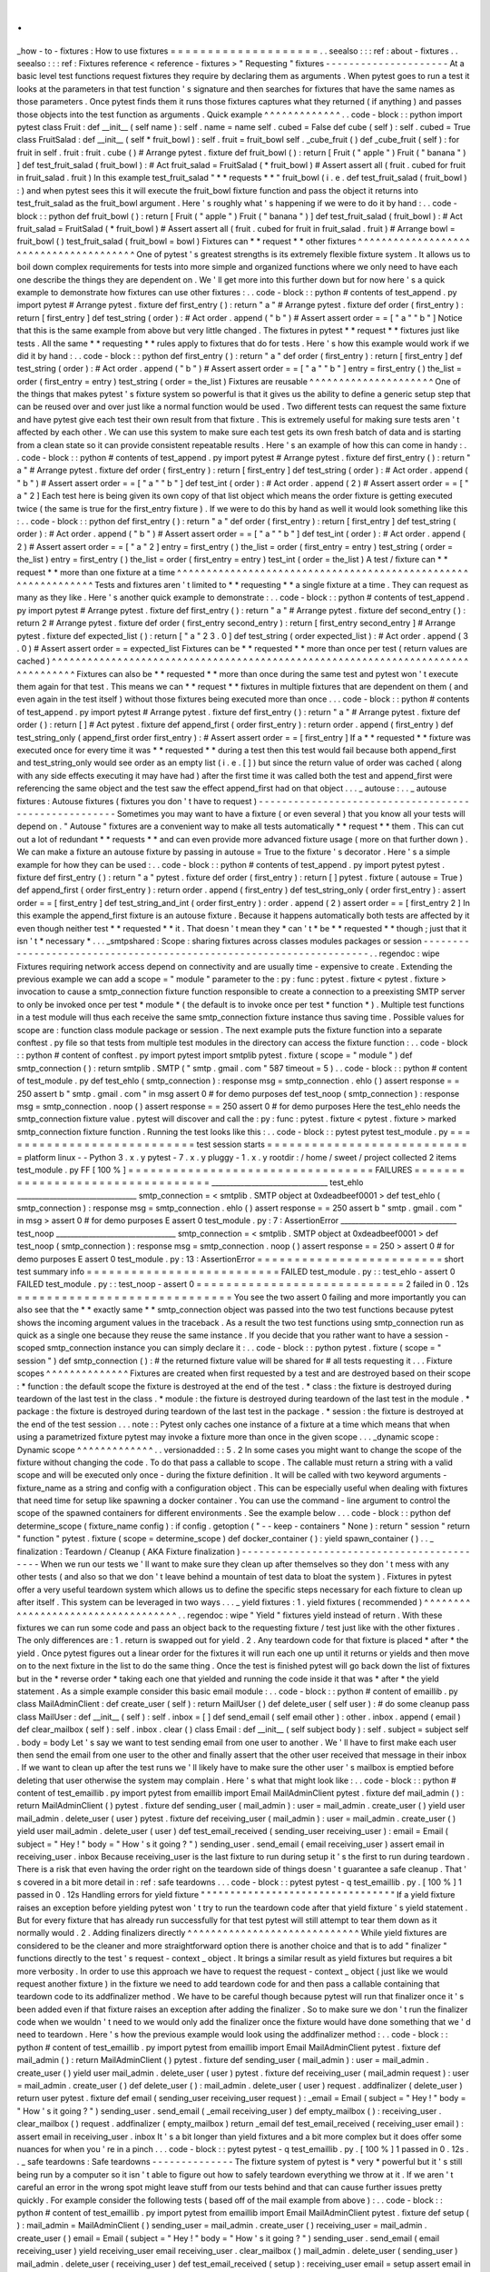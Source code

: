.
.
_how
-
to
-
fixtures
:
How
to
use
fixtures
=
=
=
=
=
=
=
=
=
=
=
=
=
=
=
=
=
=
=
=
.
.
seealso
:
:
:
ref
:
about
-
fixtures
.
.
seealso
:
:
:
ref
:
Fixtures
reference
<
reference
-
fixtures
>
"
Requesting
"
fixtures
-
-
-
-
-
-
-
-
-
-
-
-
-
-
-
-
-
-
-
-
-
At
a
basic
level
test
functions
request
fixtures
they
require
by
declaring
them
as
arguments
.
When
pytest
goes
to
run
a
test
it
looks
at
the
parameters
in
that
test
function
'
s
signature
and
then
searches
for
fixtures
that
have
the
same
names
as
those
parameters
.
Once
pytest
finds
them
it
runs
those
fixtures
captures
what
they
returned
(
if
anything
)
and
passes
those
objects
into
the
test
function
as
arguments
.
Quick
example
^
^
^
^
^
^
^
^
^
^
^
^
^
.
.
code
-
block
:
:
python
import
pytest
class
Fruit
:
def
__init__
(
self
name
)
:
self
.
name
=
name
self
.
cubed
=
False
def
cube
(
self
)
:
self
.
cubed
=
True
class
FruitSalad
:
def
__init__
(
self
*
fruit_bowl
)
:
self
.
fruit
=
fruit_bowl
self
.
_cube_fruit
(
)
def
_cube_fruit
(
self
)
:
for
fruit
in
self
.
fruit
:
fruit
.
cube
(
)
#
Arrange
pytest
.
fixture
def
fruit_bowl
(
)
:
return
[
Fruit
(
"
apple
"
)
Fruit
(
"
banana
"
)
]
def
test_fruit_salad
(
fruit_bowl
)
:
#
Act
fruit_salad
=
FruitSalad
(
*
fruit_bowl
)
#
Assert
assert
all
(
fruit
.
cubed
for
fruit
in
fruit_salad
.
fruit
)
In
this
example
test_fruit_salad
"
*
*
requests
*
*
"
fruit_bowl
(
i
.
e
.
def
test_fruit_salad
(
fruit_bowl
)
:
)
and
when
pytest
sees
this
it
will
execute
the
fruit_bowl
fixture
function
and
pass
the
object
it
returns
into
test_fruit_salad
as
the
fruit_bowl
argument
.
Here
'
s
roughly
what
'
s
happening
if
we
were
to
do
it
by
hand
:
.
.
code
-
block
:
:
python
def
fruit_bowl
(
)
:
return
[
Fruit
(
"
apple
"
)
Fruit
(
"
banana
"
)
]
def
test_fruit_salad
(
fruit_bowl
)
:
#
Act
fruit_salad
=
FruitSalad
(
*
fruit_bowl
)
#
Assert
assert
all
(
fruit
.
cubed
for
fruit
in
fruit_salad
.
fruit
)
#
Arrange
bowl
=
fruit_bowl
(
)
test_fruit_salad
(
fruit_bowl
=
bowl
)
Fixtures
can
*
*
request
*
*
other
fixtures
^
^
^
^
^
^
^
^
^
^
^
^
^
^
^
^
^
^
^
^
^
^
^
^
^
^
^
^
^
^
^
^
^
^
^
^
^
^
^
One
of
pytest
'
s
greatest
strengths
is
its
extremely
flexible
fixture
system
.
It
allows
us
to
boil
down
complex
requirements
for
tests
into
more
simple
and
organized
functions
where
we
only
need
to
have
each
one
describe
the
things
they
are
dependent
on
.
We
'
ll
get
more
into
this
further
down
but
for
now
here
'
s
a
quick
example
to
demonstrate
how
fixtures
can
use
other
fixtures
:
.
.
code
-
block
:
:
python
#
contents
of
test_append
.
py
import
pytest
#
Arrange
pytest
.
fixture
def
first_entry
(
)
:
return
"
a
"
#
Arrange
pytest
.
fixture
def
order
(
first_entry
)
:
return
[
first_entry
]
def
test_string
(
order
)
:
#
Act
order
.
append
(
"
b
"
)
#
Assert
assert
order
=
=
[
"
a
"
"
b
"
]
Notice
that
this
is
the
same
example
from
above
but
very
little
changed
.
The
fixtures
in
pytest
*
*
request
*
*
fixtures
just
like
tests
.
All
the
same
*
*
requesting
*
*
rules
apply
to
fixtures
that
do
for
tests
.
Here
'
s
how
this
example
would
work
if
we
did
it
by
hand
:
.
.
code
-
block
:
:
python
def
first_entry
(
)
:
return
"
a
"
def
order
(
first_entry
)
:
return
[
first_entry
]
def
test_string
(
order
)
:
#
Act
order
.
append
(
"
b
"
)
#
Assert
assert
order
=
=
[
"
a
"
"
b
"
]
entry
=
first_entry
(
)
the_list
=
order
(
first_entry
=
entry
)
test_string
(
order
=
the_list
)
Fixtures
are
reusable
^
^
^
^
^
^
^
^
^
^
^
^
^
^
^
^
^
^
^
^
^
One
of
the
things
that
makes
pytest
'
s
fixture
system
so
powerful
is
that
it
gives
us
the
ability
to
define
a
generic
setup
step
that
can
be
reused
over
and
over
just
like
a
normal
function
would
be
used
.
Two
different
tests
can
request
the
same
fixture
and
have
pytest
give
each
test
their
own
result
from
that
fixture
.
This
is
extremely
useful
for
making
sure
tests
aren
'
t
affected
by
each
other
.
We
can
use
this
system
to
make
sure
each
test
gets
its
own
fresh
batch
of
data
and
is
starting
from
a
clean
state
so
it
can
provide
consistent
repeatable
results
.
Here
'
s
an
example
of
how
this
can
come
in
handy
:
.
.
code
-
block
:
:
python
#
contents
of
test_append
.
py
import
pytest
#
Arrange
pytest
.
fixture
def
first_entry
(
)
:
return
"
a
"
#
Arrange
pytest
.
fixture
def
order
(
first_entry
)
:
return
[
first_entry
]
def
test_string
(
order
)
:
#
Act
order
.
append
(
"
b
"
)
#
Assert
assert
order
=
=
[
"
a
"
"
b
"
]
def
test_int
(
order
)
:
#
Act
order
.
append
(
2
)
#
Assert
assert
order
=
=
[
"
a
"
2
]
Each
test
here
is
being
given
its
own
copy
of
that
list
object
which
means
the
order
fixture
is
getting
executed
twice
(
the
same
is
true
for
the
first_entry
fixture
)
.
If
we
were
to
do
this
by
hand
as
well
it
would
look
something
like
this
:
.
.
code
-
block
:
:
python
def
first_entry
(
)
:
return
"
a
"
def
order
(
first_entry
)
:
return
[
first_entry
]
def
test_string
(
order
)
:
#
Act
order
.
append
(
"
b
"
)
#
Assert
assert
order
=
=
[
"
a
"
"
b
"
]
def
test_int
(
order
)
:
#
Act
order
.
append
(
2
)
#
Assert
assert
order
=
=
[
"
a
"
2
]
entry
=
first_entry
(
)
the_list
=
order
(
first_entry
=
entry
)
test_string
(
order
=
the_list
)
entry
=
first_entry
(
)
the_list
=
order
(
first_entry
=
entry
)
test_int
(
order
=
the_list
)
A
test
/
fixture
can
*
*
request
*
*
more
than
one
fixture
at
a
time
^
^
^
^
^
^
^
^
^
^
^
^
^
^
^
^
^
^
^
^
^
^
^
^
^
^
^
^
^
^
^
^
^
^
^
^
^
^
^
^
^
^
^
^
^
^
^
^
^
^
^
^
^
^
^
^
^
^
^
^
^
^
Tests
and
fixtures
aren
'
t
limited
to
*
*
requesting
*
*
a
single
fixture
at
a
time
.
They
can
request
as
many
as
they
like
.
Here
'
s
another
quick
example
to
demonstrate
:
.
.
code
-
block
:
:
python
#
contents
of
test_append
.
py
import
pytest
#
Arrange
pytest
.
fixture
def
first_entry
(
)
:
return
"
a
"
#
Arrange
pytest
.
fixture
def
second_entry
(
)
:
return
2
#
Arrange
pytest
.
fixture
def
order
(
first_entry
second_entry
)
:
return
[
first_entry
second_entry
]
#
Arrange
pytest
.
fixture
def
expected_list
(
)
:
return
[
"
a
"
2
3
.
0
]
def
test_string
(
order
expected_list
)
:
#
Act
order
.
append
(
3
.
0
)
#
Assert
assert
order
=
=
expected_list
Fixtures
can
be
*
*
requested
*
*
more
than
once
per
test
(
return
values
are
cached
)
^
^
^
^
^
^
^
^
^
^
^
^
^
^
^
^
^
^
^
^
^
^
^
^
^
^
^
^
^
^
^
^
^
^
^
^
^
^
^
^
^
^
^
^
^
^
^
^
^
^
^
^
^
^
^
^
^
^
^
^
^
^
^
^
^
^
^
^
^
^
^
^
^
^
^
^
^
^
^
^
Fixtures
can
also
be
*
*
requested
*
*
more
than
once
during
the
same
test
and
pytest
won
'
t
execute
them
again
for
that
test
.
This
means
we
can
*
*
request
*
*
fixtures
in
multiple
fixtures
that
are
dependent
on
them
(
and
even
again
in
the
test
itself
)
without
those
fixtures
being
executed
more
than
once
.
.
.
code
-
block
:
:
python
#
contents
of
test_append
.
py
import
pytest
#
Arrange
pytest
.
fixture
def
first_entry
(
)
:
return
"
a
"
#
Arrange
pytest
.
fixture
def
order
(
)
:
return
[
]
#
Act
pytest
.
fixture
def
append_first
(
order
first_entry
)
:
return
order
.
append
(
first_entry
)
def
test_string_only
(
append_first
order
first_entry
)
:
#
Assert
assert
order
=
=
[
first_entry
]
If
a
*
*
requested
*
*
fixture
was
executed
once
for
every
time
it
was
*
*
requested
*
*
during
a
test
then
this
test
would
fail
because
both
append_first
and
test_string_only
would
see
order
as
an
empty
list
(
i
.
e
.
[
]
)
but
since
the
return
value
of
order
was
cached
(
along
with
any
side
effects
executing
it
may
have
had
)
after
the
first
time
it
was
called
both
the
test
and
append_first
were
referencing
the
same
object
and
the
test
saw
the
effect
append_first
had
on
that
object
.
.
.
_
autouse
:
.
.
_
autouse
fixtures
:
Autouse
fixtures
(
fixtures
you
don
'
t
have
to
request
)
-
-
-
-
-
-
-
-
-
-
-
-
-
-
-
-
-
-
-
-
-
-
-
-
-
-
-
-
-
-
-
-
-
-
-
-
-
-
-
-
-
-
-
-
-
-
-
-
-
-
-
-
-
Sometimes
you
may
want
to
have
a
fixture
(
or
even
several
)
that
you
know
all
your
tests
will
depend
on
.
"
Autouse
"
fixtures
are
a
convenient
way
to
make
all
tests
automatically
*
*
request
*
*
them
.
This
can
cut
out
a
lot
of
redundant
*
*
requests
*
*
and
can
even
provide
more
advanced
fixture
usage
(
more
on
that
further
down
)
.
We
can
make
a
fixture
an
autouse
fixture
by
passing
in
autouse
=
True
to
the
fixture
'
s
decorator
.
Here
'
s
a
simple
example
for
how
they
can
be
used
:
.
.
code
-
block
:
:
python
#
contents
of
test_append
.
py
import
pytest
pytest
.
fixture
def
first_entry
(
)
:
return
"
a
"
pytest
.
fixture
def
order
(
first_entry
)
:
return
[
]
pytest
.
fixture
(
autouse
=
True
)
def
append_first
(
order
first_entry
)
:
return
order
.
append
(
first_entry
)
def
test_string_only
(
order
first_entry
)
:
assert
order
=
=
[
first_entry
]
def
test_string_and_int
(
order
first_entry
)
:
order
.
append
(
2
)
assert
order
=
=
[
first_entry
2
]
In
this
example
the
append_first
fixture
is
an
autouse
fixture
.
Because
it
happens
automatically
both
tests
are
affected
by
it
even
though
neither
test
*
*
requested
*
*
it
.
That
doesn
'
t
mean
they
*
can
'
t
*
be
*
*
requested
*
*
though
;
just
that
it
isn
'
t
*
necessary
*
.
.
.
_smtpshared
:
Scope
:
sharing
fixtures
across
classes
modules
packages
or
session
-
-
-
-
-
-
-
-
-
-
-
-
-
-
-
-
-
-
-
-
-
-
-
-
-
-
-
-
-
-
-
-
-
-
-
-
-
-
-
-
-
-
-
-
-
-
-
-
-
-
-
-
-
-
-
-
-
-
-
-
-
-
-
-
-
-
-
-
.
.
regendoc
:
wipe
Fixtures
requiring
network
access
depend
on
connectivity
and
are
usually
time
-
expensive
to
create
.
Extending
the
previous
example
we
can
add
a
scope
=
"
module
"
parameter
to
the
:
py
:
func
:
pytest
.
fixture
<
pytest
.
fixture
>
invocation
to
cause
a
smtp_connection
fixture
function
responsible
to
create
a
connection
to
a
preexisting
SMTP
server
to
only
be
invoked
once
per
test
*
module
*
(
the
default
is
to
invoke
once
per
test
*
function
*
)
.
Multiple
test
functions
in
a
test
module
will
thus
each
receive
the
same
smtp_connection
fixture
instance
thus
saving
time
.
Possible
values
for
scope
are
:
function
class
module
package
or
session
.
The
next
example
puts
the
fixture
function
into
a
separate
conftest
.
py
file
so
that
tests
from
multiple
test
modules
in
the
directory
can
access
the
fixture
function
:
.
.
code
-
block
:
:
python
#
content
of
conftest
.
py
import
pytest
import
smtplib
pytest
.
fixture
(
scope
=
"
module
"
)
def
smtp_connection
(
)
:
return
smtplib
.
SMTP
(
"
smtp
.
gmail
.
com
"
587
timeout
=
5
)
.
.
code
-
block
:
:
python
#
content
of
test_module
.
py
def
test_ehlo
(
smtp_connection
)
:
response
msg
=
smtp_connection
.
ehlo
(
)
assert
response
=
=
250
assert
b
"
smtp
.
gmail
.
com
"
in
msg
assert
0
#
for
demo
purposes
def
test_noop
(
smtp_connection
)
:
response
msg
=
smtp_connection
.
noop
(
)
assert
response
=
=
250
assert
0
#
for
demo
purposes
Here
the
test_ehlo
needs
the
smtp_connection
fixture
value
.
pytest
will
discover
and
call
the
:
py
:
func
:
pytest
.
fixture
<
pytest
.
fixture
>
marked
smtp_connection
fixture
function
.
Running
the
test
looks
like
this
:
.
.
code
-
block
:
:
pytest
pytest
test_module
.
py
=
=
=
=
=
=
=
=
=
=
=
=
=
=
=
=
=
=
=
=
=
=
=
=
=
=
=
test
session
starts
=
=
=
=
=
=
=
=
=
=
=
=
=
=
=
=
=
=
=
=
=
=
=
=
=
=
=
=
platform
linux
-
-
Python
3
.
x
.
y
pytest
-
7
.
x
.
y
pluggy
-
1
.
x
.
y
rootdir
:
/
home
/
sweet
/
project
collected
2
items
test_module
.
py
FF
[
100
%
]
=
=
=
=
=
=
=
=
=
=
=
=
=
=
=
=
=
=
=
=
=
=
=
=
=
=
=
=
=
=
=
=
=
FAILURES
=
=
=
=
=
=
=
=
=
=
=
=
=
=
=
=
=
=
=
=
=
=
=
=
=
=
=
=
=
=
=
=
=
________________________________
test_ehlo
_________________________________
smtp_connection
=
<
smtplib
.
SMTP
object
at
0xdeadbeef0001
>
def
test_ehlo
(
smtp_connection
)
:
response
msg
=
smtp_connection
.
ehlo
(
)
assert
response
=
=
250
assert
b
"
smtp
.
gmail
.
com
"
in
msg
>
assert
0
#
for
demo
purposes
E
assert
0
test_module
.
py
:
7
:
AssertionError
________________________________
test_noop
_________________________________
smtp_connection
=
<
smtplib
.
SMTP
object
at
0xdeadbeef0001
>
def
test_noop
(
smtp_connection
)
:
response
msg
=
smtp_connection
.
noop
(
)
assert
response
=
=
250
>
assert
0
#
for
demo
purposes
E
assert
0
test_module
.
py
:
13
:
AssertionError
=
=
=
=
=
=
=
=
=
=
=
=
=
=
=
=
=
=
=
=
=
=
=
=
=
short
test
summary
info
=
=
=
=
=
=
=
=
=
=
=
=
=
=
=
=
=
=
=
=
=
=
=
=
=
=
FAILED
test_module
.
py
:
:
test_ehlo
-
assert
0
FAILED
test_module
.
py
:
:
test_noop
-
assert
0
=
=
=
=
=
=
=
=
=
=
=
=
=
=
=
=
=
=
=
=
=
=
=
=
=
=
=
=
2
failed
in
0
.
12s
=
=
=
=
=
=
=
=
=
=
=
=
=
=
=
=
=
=
=
=
=
=
=
=
=
=
=
=
=
You
see
the
two
assert
0
failing
and
more
importantly
you
can
also
see
that
the
*
*
exactly
same
*
*
smtp_connection
object
was
passed
into
the
two
test
functions
because
pytest
shows
the
incoming
argument
values
in
the
traceback
.
As
a
result
the
two
test
functions
using
smtp_connection
run
as
quick
as
a
single
one
because
they
reuse
the
same
instance
.
If
you
decide
that
you
rather
want
to
have
a
session
-
scoped
smtp_connection
instance
you
can
simply
declare
it
:
.
.
code
-
block
:
:
python
pytest
.
fixture
(
scope
=
"
session
"
)
def
smtp_connection
(
)
:
#
the
returned
fixture
value
will
be
shared
for
#
all
tests
requesting
it
.
.
.
Fixture
scopes
^
^
^
^
^
^
^
^
^
^
^
^
^
^
Fixtures
are
created
when
first
requested
by
a
test
and
are
destroyed
based
on
their
scope
:
*
function
:
the
default
scope
the
fixture
is
destroyed
at
the
end
of
the
test
.
*
class
:
the
fixture
is
destroyed
during
teardown
of
the
last
test
in
the
class
.
*
module
:
the
fixture
is
destroyed
during
teardown
of
the
last
test
in
the
module
.
*
package
:
the
fixture
is
destroyed
during
teardown
of
the
last
test
in
the
package
.
*
session
:
the
fixture
is
destroyed
at
the
end
of
the
test
session
.
.
.
note
:
:
Pytest
only
caches
one
instance
of
a
fixture
at
a
time
which
means
that
when
using
a
parametrized
fixture
pytest
may
invoke
a
fixture
more
than
once
in
the
given
scope
.
.
.
_dynamic
scope
:
Dynamic
scope
^
^
^
^
^
^
^
^
^
^
^
^
^
.
.
versionadded
:
:
5
.
2
In
some
cases
you
might
want
to
change
the
scope
of
the
fixture
without
changing
the
code
.
To
do
that
pass
a
callable
to
scope
.
The
callable
must
return
a
string
with
a
valid
scope
and
will
be
executed
only
once
-
during
the
fixture
definition
.
It
will
be
called
with
two
keyword
arguments
-
fixture_name
as
a
string
and
config
with
a
configuration
object
.
This
can
be
especially
useful
when
dealing
with
fixtures
that
need
time
for
setup
like
spawning
a
docker
container
.
You
can
use
the
command
-
line
argument
to
control
the
scope
of
the
spawned
containers
for
different
environments
.
See
the
example
below
.
.
.
code
-
block
:
:
python
def
determine_scope
(
fixture_name
config
)
:
if
config
.
getoption
(
"
-
-
keep
-
containers
"
None
)
:
return
"
session
"
return
"
function
"
pytest
.
fixture
(
scope
=
determine_scope
)
def
docker_container
(
)
:
yield
spawn_container
(
)
.
.
_
finalization
:
Teardown
/
Cleanup
(
AKA
Fixture
finalization
)
-
-
-
-
-
-
-
-
-
-
-
-
-
-
-
-
-
-
-
-
-
-
-
-
-
-
-
-
-
-
-
-
-
-
-
-
-
-
-
-
-
-
-
When
we
run
our
tests
we
'
ll
want
to
make
sure
they
clean
up
after
themselves
so
they
don
'
t
mess
with
any
other
tests
(
and
also
so
that
we
don
'
t
leave
behind
a
mountain
of
test
data
to
bloat
the
system
)
.
Fixtures
in
pytest
offer
a
very
useful
teardown
system
which
allows
us
to
define
the
specific
steps
necessary
for
each
fixture
to
clean
up
after
itself
.
This
system
can
be
leveraged
in
two
ways
.
.
.
_
yield
fixtures
:
1
.
yield
fixtures
(
recommended
)
^
^
^
^
^
^
^
^
^
^
^
^
^
^
^
^
^
^
^
^
^
^
^
^
^
^
^
^
^
^
^
^
^
^
^
.
.
regendoc
:
wipe
"
Yield
"
fixtures
yield
instead
of
return
.
With
these
fixtures
we
can
run
some
code
and
pass
an
object
back
to
the
requesting
fixture
/
test
just
like
with
the
other
fixtures
.
The
only
differences
are
:
1
.
return
is
swapped
out
for
yield
.
2
.
Any
teardown
code
for
that
fixture
is
placed
*
after
*
the
yield
.
Once
pytest
figures
out
a
linear
order
for
the
fixtures
it
will
run
each
one
up
until
it
returns
or
yields
and
then
move
on
to
the
next
fixture
in
the
list
to
do
the
same
thing
.
Once
the
test
is
finished
pytest
will
go
back
down
the
list
of
fixtures
but
in
the
*
reverse
order
*
taking
each
one
that
yielded
and
running
the
code
inside
it
that
was
*
after
*
the
yield
statement
.
As
a
simple
example
consider
this
basic
email
module
:
.
.
code
-
block
:
:
python
#
content
of
emaillib
.
py
class
MailAdminClient
:
def
create_user
(
self
)
:
return
MailUser
(
)
def
delete_user
(
self
user
)
:
#
do
some
cleanup
pass
class
MailUser
:
def
__init__
(
self
)
:
self
.
inbox
=
[
]
def
send_email
(
self
email
other
)
:
other
.
inbox
.
append
(
email
)
def
clear_mailbox
(
self
)
:
self
.
inbox
.
clear
(
)
class
Email
:
def
__init__
(
self
subject
body
)
:
self
.
subject
=
subject
self
.
body
=
body
Let
'
s
say
we
want
to
test
sending
email
from
one
user
to
another
.
We
'
ll
have
to
first
make
each
user
then
send
the
email
from
one
user
to
the
other
and
finally
assert
that
the
other
user
received
that
message
in
their
inbox
.
If
we
want
to
clean
up
after
the
test
runs
we
'
ll
likely
have
to
make
sure
the
other
user
'
s
mailbox
is
emptied
before
deleting
that
user
otherwise
the
system
may
complain
.
Here
'
s
what
that
might
look
like
:
.
.
code
-
block
:
:
python
#
content
of
test_emaillib
.
py
import
pytest
from
emaillib
import
Email
MailAdminClient
pytest
.
fixture
def
mail_admin
(
)
:
return
MailAdminClient
(
)
pytest
.
fixture
def
sending_user
(
mail_admin
)
:
user
=
mail_admin
.
create_user
(
)
yield
user
mail_admin
.
delete_user
(
user
)
pytest
.
fixture
def
receiving_user
(
mail_admin
)
:
user
=
mail_admin
.
create_user
(
)
yield
user
mail_admin
.
delete_user
(
user
)
def
test_email_received
(
sending_user
receiving_user
)
:
email
=
Email
(
subject
=
"
Hey
!
"
body
=
"
How
'
s
it
going
?
"
)
sending_user
.
send_email
(
email
receiving_user
)
assert
email
in
receiving_user
.
inbox
Because
receiving_user
is
the
last
fixture
to
run
during
setup
it
'
s
the
first
to
run
during
teardown
.
There
is
a
risk
that
even
having
the
order
right
on
the
teardown
side
of
things
doesn
'
t
guarantee
a
safe
cleanup
.
That
'
s
covered
in
a
bit
more
detail
in
:
ref
:
safe
teardowns
.
.
.
code
-
block
:
:
pytest
pytest
-
q
test_emaillib
.
py
.
[
100
%
]
1
passed
in
0
.
12s
Handling
errors
for
yield
fixture
"
"
"
"
"
"
"
"
"
"
"
"
"
"
"
"
"
"
"
"
"
"
"
"
"
"
"
"
"
"
"
"
"
If
a
yield
fixture
raises
an
exception
before
yielding
pytest
won
'
t
try
to
run
the
teardown
code
after
that
yield
fixture
'
s
yield
statement
.
But
for
every
fixture
that
has
already
run
successfully
for
that
test
pytest
will
still
attempt
to
tear
them
down
as
it
normally
would
.
2
.
Adding
finalizers
directly
^
^
^
^
^
^
^
^
^
^
^
^
^
^
^
^
^
^
^
^
^
^
^
^
^
^
^
^
^
While
yield
fixtures
are
considered
to
be
the
cleaner
and
more
straightforward
option
there
is
another
choice
and
that
is
to
add
"
finalizer
"
functions
directly
to
the
test
'
s
request
-
context
_
object
.
It
brings
a
similar
result
as
yield
fixtures
but
requires
a
bit
more
verbosity
.
In
order
to
use
this
approach
we
have
to
request
the
request
-
context
_
object
(
just
like
we
would
request
another
fixture
)
in
the
fixture
we
need
to
add
teardown
code
for
and
then
pass
a
callable
containing
that
teardown
code
to
its
addfinalizer
method
.
We
have
to
be
careful
though
because
pytest
will
run
that
finalizer
once
it
'
s
been
added
even
if
that
fixture
raises
an
exception
after
adding
the
finalizer
.
So
to
make
sure
we
don
'
t
run
the
finalizer
code
when
we
wouldn
'
t
need
to
we
would
only
add
the
finalizer
once
the
fixture
would
have
done
something
that
we
'
d
need
to
teardown
.
Here
'
s
how
the
previous
example
would
look
using
the
addfinalizer
method
:
.
.
code
-
block
:
:
python
#
content
of
test_emaillib
.
py
import
pytest
from
emaillib
import
Email
MailAdminClient
pytest
.
fixture
def
mail_admin
(
)
:
return
MailAdminClient
(
)
pytest
.
fixture
def
sending_user
(
mail_admin
)
:
user
=
mail_admin
.
create_user
(
)
yield
user
mail_admin
.
delete_user
(
user
)
pytest
.
fixture
def
receiving_user
(
mail_admin
request
)
:
user
=
mail_admin
.
create_user
(
)
def
delete_user
(
)
:
mail_admin
.
delete_user
(
user
)
request
.
addfinalizer
(
delete_user
)
return
user
pytest
.
fixture
def
email
(
sending_user
receiving_user
request
)
:
_email
=
Email
(
subject
=
"
Hey
!
"
body
=
"
How
'
s
it
going
?
"
)
sending_user
.
send_email
(
_email
receiving_user
)
def
empty_mailbox
(
)
:
receiving_user
.
clear_mailbox
(
)
request
.
addfinalizer
(
empty_mailbox
)
return
_email
def
test_email_received
(
receiving_user
email
)
:
assert
email
in
receiving_user
.
inbox
It
'
s
a
bit
longer
than
yield
fixtures
and
a
bit
more
complex
but
it
does
offer
some
nuances
for
when
you
'
re
in
a
pinch
.
.
.
code
-
block
:
:
pytest
pytest
-
q
test_emaillib
.
py
.
[
100
%
]
1
passed
in
0
.
12s
.
.
_
safe
teardowns
:
Safe
teardowns
-
-
-
-
-
-
-
-
-
-
-
-
-
-
The
fixture
system
of
pytest
is
*
very
*
powerful
but
it
'
s
still
being
run
by
a
computer
so
it
isn
'
t
able
to
figure
out
how
to
safely
teardown
everything
we
throw
at
it
.
If
we
aren
'
t
careful
an
error
in
the
wrong
spot
might
leave
stuff
from
our
tests
behind
and
that
can
cause
further
issues
pretty
quickly
.
For
example
consider
the
following
tests
(
based
off
of
the
mail
example
from
above
)
:
.
.
code
-
block
:
:
python
#
content
of
test_emaillib
.
py
import
pytest
from
emaillib
import
Email
MailAdminClient
pytest
.
fixture
def
setup
(
)
:
mail_admin
=
MailAdminClient
(
)
sending_user
=
mail_admin
.
create_user
(
)
receiving_user
=
mail_admin
.
create_user
(
)
email
=
Email
(
subject
=
"
Hey
!
"
body
=
"
How
'
s
it
going
?
"
)
sending_user
.
send_email
(
email
receiving_user
)
yield
receiving_user
email
receiving_user
.
clear_mailbox
(
)
mail_admin
.
delete_user
(
sending_user
)
mail_admin
.
delete_user
(
receiving_user
)
def
test_email_received
(
setup
)
:
receiving_user
email
=
setup
assert
email
in
receiving_user
.
inbox
This
version
is
a
lot
more
compact
but
it
'
s
also
harder
to
read
doesn
'
t
have
a
very
descriptive
fixture
name
and
none
of
the
fixtures
can
be
reused
easily
.
There
'
s
also
a
more
serious
issue
which
is
that
if
any
of
those
steps
in
the
setup
raise
an
exception
none
of
the
teardown
code
will
run
.
One
option
might
be
to
go
with
the
addfinalizer
method
instead
of
yield
fixtures
but
that
might
get
pretty
complex
and
difficult
to
maintain
(
and
it
wouldn
'
t
be
compact
anymore
)
.
.
.
code
-
block
:
:
pytest
pytest
-
q
test_emaillib
.
py
.
[
100
%
]
1
passed
in
0
.
12s
.
.
_
safe
fixture
structure
:
Safe
fixture
structure
^
^
^
^
^
^
^
^
^
^
^
^
^
^
^
^
^
^
^
^
^
^
The
safest
and
simplest
fixture
structure
requires
limiting
fixtures
to
only
making
one
state
-
changing
action
each
and
then
bundling
them
together
with
their
teardown
code
as
:
ref
:
the
email
examples
above
<
yield
fixtures
>
showed
.
The
chance
that
a
state
-
changing
operation
can
fail
but
still
modify
state
is
negligible
as
most
of
these
operations
tend
to
be
transaction
<
https
:
/
/
en
.
wikipedia
.
org
/
wiki
/
Transaction_processing
>
_
-
based
(
at
least
at
the
level
of
testing
where
state
could
be
left
behind
)
.
So
if
we
make
sure
that
any
successful
state
-
changing
action
gets
torn
down
by
moving
it
to
a
separate
fixture
function
and
separating
it
from
other
potentially
failing
state
-
changing
actions
then
our
tests
will
stand
the
best
chance
at
leaving
the
test
environment
the
way
they
found
it
.
For
an
example
let
'
s
say
we
have
a
website
with
a
login
page
and
we
have
access
to
an
admin
API
where
we
can
generate
users
.
For
our
test
we
want
to
:
1
.
Create
a
user
through
that
admin
API
2
.
Launch
a
browser
using
Selenium
3
.
Go
to
the
login
page
of
our
site
4
.
Log
in
as
the
user
we
created
5
.
Assert
that
their
name
is
in
the
header
of
the
landing
page
We
wouldn
'
t
want
to
leave
that
user
in
the
system
nor
would
we
want
to
leave
that
browser
session
running
so
we
'
ll
want
to
make
sure
the
fixtures
that
create
those
things
clean
up
after
themselves
.
Here
'
s
what
that
might
look
like
:
.
.
note
:
:
For
this
example
certain
fixtures
(
i
.
e
.
base_url
and
admin_credentials
)
are
implied
to
exist
elsewhere
.
So
for
now
let
'
s
assume
they
exist
and
we
'
re
just
not
looking
at
them
.
.
.
code
-
block
:
:
python
from
uuid
import
uuid4
from
urllib
.
parse
import
urljoin
from
selenium
.
webdriver
import
Chrome
import
pytest
from
src
.
utils
.
pages
import
LoginPage
LandingPage
from
src
.
utils
import
AdminApiClient
from
src
.
utils
.
data_types
import
User
pytest
.
fixture
def
admin_client
(
base_url
admin_credentials
)
:
return
AdminApiClient
(
base_url
*
*
admin_credentials
)
pytest
.
fixture
def
user
(
admin_client
)
:
_user
=
User
(
name
=
"
Susan
"
username
=
f
"
testuser
-
{
uuid4
(
)
}
"
password
=
"
P4
word
"
)
admin_client
.
create_user
(
_user
)
yield
_user
admin_client
.
delete_user
(
_user
)
pytest
.
fixture
def
driver
(
)
:
_driver
=
Chrome
(
)
yield
_driver
_driver
.
quit
(
)
pytest
.
fixture
def
login
(
driver
base_url
user
)
:
driver
.
get
(
urljoin
(
base_url
"
/
login
"
)
)
page
=
LoginPage
(
driver
)
page
.
login
(
user
)
pytest
.
fixture
def
landing_page
(
driver
login
)
:
return
LandingPage
(
driver
)
def
test_name_on_landing_page_after_login
(
landing_page
user
)
:
assert
landing_page
.
header
=
=
f
"
Welcome
{
user
.
name
}
!
"
The
way
the
dependencies
are
laid
out
means
it
'
s
unclear
if
the
user
fixture
would
execute
before
the
driver
fixture
.
But
that
'
s
ok
because
those
are
atomic
operations
and
so
it
doesn
'
t
matter
which
one
runs
first
because
the
sequence
of
events
for
the
test
is
still
linearizable
<
https
:
/
/
en
.
wikipedia
.
org
/
wiki
/
Linearizability
>
_
.
But
what
*
does
*
matter
is
that
no
matter
which
one
runs
first
if
the
one
raises
an
exception
while
the
other
would
not
have
neither
will
have
left
anything
behind
.
If
driver
executes
before
user
and
user
raises
an
exception
the
driver
will
still
quit
and
the
user
was
never
made
.
And
if
driver
was
the
one
to
raise
the
exception
then
the
driver
would
never
have
been
started
and
the
user
would
never
have
been
made
.
.
.
note
:
While
the
user
fixture
doesn
'
t
*
actually
*
need
to
happen
before
the
driver
fixture
if
we
made
driver
request
user
it
might
save
some
time
in
the
event
that
making
the
user
raises
an
exception
since
it
won
'
t
bother
trying
to
start
the
driver
which
is
a
fairly
expensive
operation
.
Running
multiple
assert
statements
safely
-
-
-
-
-
-
-
-
-
-
-
-
-
-
-
-
-
-
-
-
-
-
-
-
-
-
-
-
-
-
-
-
-
-
-
-
-
-
-
-
-
-
-
-
-
Sometimes
you
may
want
to
run
multiple
asserts
after
doing
all
that
setup
which
makes
sense
as
in
more
complex
systems
a
single
action
can
kick
off
multiple
behaviors
.
pytest
has
a
convenient
way
of
handling
this
and
it
combines
a
bunch
of
what
we
'
ve
gone
over
so
far
.
All
that
'
s
needed
is
stepping
up
to
a
larger
scope
then
having
the
*
*
act
*
*
step
defined
as
an
autouse
fixture
and
finally
making
sure
all
the
fixtures
are
targeting
that
higher
level
scope
.
Let
'
s
pull
:
ref
:
an
example
from
above
<
safe
fixture
structure
>
and
tweak
it
a
bit
.
Let
'
s
say
that
in
addition
to
checking
for
a
welcome
message
in
the
header
we
also
want
to
check
for
a
sign
out
button
and
a
link
to
the
user
'
s
profile
.
Let
'
s
take
a
look
at
how
we
can
structure
that
so
we
can
run
multiple
asserts
without
having
to
repeat
all
those
steps
again
.
.
.
note
:
:
For
this
example
certain
fixtures
(
i
.
e
.
base_url
and
admin_credentials
)
are
implied
to
exist
elsewhere
.
So
for
now
let
'
s
assume
they
exist
and
we
'
re
just
not
looking
at
them
.
.
.
code
-
block
:
:
python
#
contents
of
tests
/
end_to_end
/
test_login
.
py
from
uuid
import
uuid4
from
urllib
.
parse
import
urljoin
from
selenium
.
webdriver
import
Chrome
import
pytest
from
src
.
utils
.
pages
import
LoginPage
LandingPage
from
src
.
utils
import
AdminApiClient
from
src
.
utils
.
data_types
import
User
pytest
.
fixture
(
scope
=
"
class
"
)
def
admin_client
(
base_url
admin_credentials
)
:
return
AdminApiClient
(
base_url
*
*
admin_credentials
)
pytest
.
fixture
(
scope
=
"
class
"
)
def
user
(
admin_client
)
:
_user
=
User
(
name
=
"
Susan
"
username
=
f
"
testuser
-
{
uuid4
(
)
}
"
password
=
"
P4
word
"
)
admin_client
.
create_user
(
_user
)
yield
_user
admin_client
.
delete_user
(
_user
)
pytest
.
fixture
(
scope
=
"
class
"
)
def
driver
(
)
:
_driver
=
Chrome
(
)
yield
_driver
_driver
.
quit
(
)
pytest
.
fixture
(
scope
=
"
class
"
)
def
landing_page
(
driver
login
)
:
return
LandingPage
(
driver
)
class
TestLandingPageSuccess
:
pytest
.
fixture
(
scope
=
"
class
"
autouse
=
True
)
def
login
(
self
driver
base_url
user
)
:
driver
.
get
(
urljoin
(
base_url
"
/
login
"
)
)
page
=
LoginPage
(
driver
)
page
.
login
(
user
)
def
test_name_in_header
(
self
landing_page
user
)
:
assert
landing_page
.
header
=
=
f
"
Welcome
{
user
.
name
}
!
"
def
test_sign_out_button
(
self
landing_page
)
:
assert
landing_page
.
sign_out_button
.
is_displayed
(
)
def
test_profile_link
(
self
landing_page
user
)
:
profile_href
=
urljoin
(
base_url
f
"
/
profile
?
id
=
{
user
.
profile_id
}
"
)
assert
landing_page
.
profile_link
.
get_attribute
(
"
href
"
)
=
=
profile_href
Notice
that
the
methods
are
only
referencing
self
in
the
signature
as
a
formality
.
No
state
is
tied
to
the
actual
test
class
as
it
might
be
in
the
unittest
.
TestCase
framework
.
Everything
is
managed
by
the
pytest
fixture
system
.
Each
method
only
has
to
request
the
fixtures
that
it
actually
needs
without
worrying
about
order
.
This
is
because
the
*
*
act
*
*
fixture
is
an
autouse
fixture
and
it
made
sure
all
the
other
fixtures
executed
before
it
.
There
'
s
no
more
changes
of
state
that
need
to
take
place
so
the
tests
are
free
to
make
as
many
non
-
state
-
changing
queries
as
they
want
without
risking
stepping
on
the
toes
of
the
other
tests
.
The
login
fixture
is
defined
inside
the
class
as
well
because
not
every
one
of
the
other
tests
in
the
module
will
be
expecting
a
successful
login
and
the
*
*
act
*
*
may
need
to
be
handled
a
little
differently
for
another
test
class
.
For
example
if
we
wanted
to
write
another
test
scenario
around
submitting
bad
credentials
we
could
handle
it
by
adding
something
like
this
to
the
test
file
:
.
.
note
:
It
'
s
assumed
that
the
page
object
for
this
(
i
.
e
.
LoginPage
)
raises
a
custom
exception
BadCredentialsException
when
it
recognizes
text
signifying
that
on
the
login
form
after
attempting
to
log
in
.
.
.
code
-
block
:
:
python
class
TestLandingPageBadCredentials
:
pytest
.
fixture
(
scope
=
"
class
"
)
def
faux_user
(
self
user
)
:
_user
=
deepcopy
(
user
)
_user
.
password
=
"
badpass
"
return
_user
def
test_raises_bad_credentials_exception
(
self
login_page
faux_user
)
:
with
pytest
.
raises
(
BadCredentialsException
)
:
login_page
.
login
(
faux_user
)
.
.
_
request
-
context
:
Fixtures
can
introspect
the
requesting
test
context
-
-
-
-
-
-
-
-
-
-
-
-
-
-
-
-
-
-
-
-
-
-
-
-
-
-
-
-
-
-
-
-
-
-
-
-
-
-
-
-
-
-
-
-
-
-
-
-
-
-
-
-
-
-
-
-
-
-
-
-
-
Fixture
functions
can
accept
the
:
py
:
class
:
request
<
_pytest
.
fixtures
.
FixtureRequest
>
object
to
introspect
the
"
requesting
"
test
function
class
or
module
context
.
Further
extending
the
previous
smtp_connection
fixture
example
let
'
s
read
an
optional
server
URL
from
the
test
module
which
uses
our
fixture
:
.
.
code
-
block
:
:
python
#
content
of
conftest
.
py
import
pytest
import
smtplib
pytest
.
fixture
(
scope
=
"
module
"
)
def
smtp_connection
(
request
)
:
server
=
getattr
(
request
.
module
"
smtpserver
"
"
smtp
.
gmail
.
com
"
)
smtp_connection
=
smtplib
.
SMTP
(
server
587
timeout
=
5
)
yield
smtp_connection
print
(
"
finalizing
{
}
(
{
}
)
"
.
format
(
smtp_connection
server
)
)
smtp_connection
.
close
(
)
We
use
the
request
.
module
attribute
to
optionally
obtain
an
smtpserver
attribute
from
the
test
module
.
If
we
just
execute
again
nothing
much
has
changed
:
.
.
code
-
block
:
:
pytest
pytest
-
s
-
q
-
-
tb
=
no
test_module
.
py
FFfinalizing
<
smtplib
.
SMTP
object
at
0xdeadbeef0002
>
(
smtp
.
gmail
.
com
)
=
=
=
=
=
=
=
=
=
=
=
=
=
=
=
=
=
=
=
=
=
=
=
=
=
short
test
summary
info
=
=
=
=
=
=
=
=
=
=
=
=
=
=
=
=
=
=
=
=
=
=
=
=
=
=
FAILED
test_module
.
py
:
:
test_ehlo
-
assert
0
FAILED
test_module
.
py
:
:
test_noop
-
assert
0
2
failed
in
0
.
12s
Let
'
s
quickly
create
another
test
module
that
actually
sets
the
server
URL
in
its
module
namespace
:
.
.
code
-
block
:
:
python
#
content
of
test_anothersmtp
.
py
smtpserver
=
"
mail
.
python
.
org
"
#
will
be
read
by
smtp
fixture
def
test_showhelo
(
smtp_connection
)
:
assert
0
smtp_connection
.
helo
(
)
Running
it
:
.
.
code
-
block
:
:
pytest
pytest
-
qq
-
-
tb
=
short
test_anothersmtp
.
py
F
[
100
%
]
=
=
=
=
=
=
=
=
=
=
=
=
=
=
=
=
=
=
=
=
=
=
=
=
=
=
=
=
=
=
=
=
=
FAILURES
=
=
=
=
=
=
=
=
=
=
=
=
=
=
=
=
=
=
=
=
=
=
=
=
=
=
=
=
=
=
=
=
=
______________________________
test_showhelo
_______________________________
test_anothersmtp
.
py
:
6
:
in
test_showhelo
assert
0
smtp_connection
.
helo
(
)
E
AssertionError
:
(
250
b
'
mail
.
python
.
org
'
)
E
assert
0
-
-
-
-
-
-
-
-
-
-
-
-
-
-
-
-
-
-
-
-
-
-
-
-
-
Captured
stdout
teardown
-
-
-
-
-
-
-
-
-
-
-
-
-
-
-
-
-
-
-
-
-
-
-
-
-
finalizing
<
smtplib
.
SMTP
object
at
0xdeadbeef0003
>
(
mail
.
python
.
org
)
=
=
=
=
=
=
=
=
=
=
=
=
=
=
=
=
=
=
=
=
=
=
=
=
=
short
test
summary
info
=
=
=
=
=
=
=
=
=
=
=
=
=
=
=
=
=
=
=
=
=
=
=
=
=
=
FAILED
test_anothersmtp
.
py
:
:
test_showhelo
-
AssertionError
:
(
250
b
'
mail
.
.
.
.
voila
!
The
smtp_connection
fixture
function
picked
up
our
mail
server
name
from
the
module
namespace
.
.
.
_
using
-
markers
:
Using
markers
to
pass
data
to
fixtures
-
-
-
-
-
-
-
-
-
-
-
-
-
-
-
-
-
-
-
-
-
-
-
-
-
-
-
-
-
-
-
-
-
-
-
-
-
-
-
-
-
-
-
-
-
-
-
-
-
-
-
-
-
-
-
-
-
-
-
-
-
Using
the
:
py
:
class
:
request
<
_pytest
.
fixtures
.
FixtureRequest
>
object
a
fixture
can
also
access
markers
which
are
applied
to
a
test
function
.
This
can
be
useful
to
pass
data
into
a
fixture
from
a
test
:
.
.
code
-
block
:
:
python
import
pytest
pytest
.
fixture
def
fixt
(
request
)
:
marker
=
request
.
node
.
get_closest_marker
(
"
fixt_data
"
)
if
marker
is
None
:
#
Handle
missing
marker
in
some
way
.
.
.
data
=
None
else
:
data
=
marker
.
args
[
0
]
#
Do
something
with
the
data
return
data
pytest
.
mark
.
fixt_data
(
42
)
def
test_fixt
(
fixt
)
:
assert
fixt
=
=
42
.
.
_
fixture
-
factory
:
Factories
as
fixtures
-
-
-
-
-
-
-
-
-
-
-
-
-
-
-
-
-
-
-
-
-
-
-
-
-
-
-
-
-
-
-
-
-
-
-
-
-
-
-
-
-
-
-
-
-
-
-
-
-
-
-
-
-
-
-
-
-
-
-
-
-
The
"
factory
as
fixture
"
pattern
can
help
in
situations
where
the
result
of
a
fixture
is
needed
multiple
times
in
a
single
test
.
Instead
of
returning
data
directly
the
fixture
instead
returns
a
function
which
generates
the
data
.
This
function
can
then
be
called
multiple
times
in
the
test
.
Factories
can
have
parameters
as
needed
:
.
.
code
-
block
:
:
python
pytest
.
fixture
def
make_customer_record
(
)
:
def
_make_customer_record
(
name
)
:
return
{
"
name
"
:
name
"
orders
"
:
[
]
}
return
_make_customer_record
def
test_customer_records
(
make_customer_record
)
:
customer_1
=
make_customer_record
(
"
Lisa
"
)
customer_2
=
make_customer_record
(
"
Mike
"
)
customer_3
=
make_customer_record
(
"
Meredith
"
)
If
the
data
created
by
the
factory
requires
managing
the
fixture
can
take
care
of
that
:
.
.
code
-
block
:
:
python
pytest
.
fixture
def
make_customer_record
(
)
:
created_records
=
[
]
def
_make_customer_record
(
name
)
:
record
=
models
.
Customer
(
name
=
name
orders
=
[
]
)
created_records
.
append
(
record
)
return
record
yield
_make_customer_record
for
record
in
created_records
:
record
.
destroy
(
)
def
test_customer_records
(
make_customer_record
)
:
customer_1
=
make_customer_record
(
"
Lisa
"
)
customer_2
=
make_customer_record
(
"
Mike
"
)
customer_3
=
make_customer_record
(
"
Meredith
"
)
.
.
_
fixture
-
parametrize
:
Parametrizing
fixtures
-
-
-
-
-
-
-
-
-
-
-
-
-
-
-
-
-
-
-
-
-
-
-
-
-
-
-
-
-
-
-
-
-
-
-
-
-
-
-
-
-
-
-
-
-
-
-
-
-
-
-
-
-
-
-
-
-
-
-
-
-
-
-
-
-
Fixture
functions
can
be
parametrized
in
which
case
they
will
be
called
multiple
times
each
time
executing
the
set
of
dependent
tests
i
.
e
.
the
tests
that
depend
on
this
fixture
.
Test
functions
usually
do
not
need
to
be
aware
of
their
re
-
running
.
Fixture
parametrization
helps
to
write
exhaustive
functional
tests
for
components
which
themselves
can
be
configured
in
multiple
ways
.
Extending
the
previous
example
we
can
flag
the
fixture
to
create
two
smtp_connection
fixture
instances
which
will
cause
all
tests
using
the
fixture
to
run
twice
.
The
fixture
function
gets
access
to
each
parameter
through
the
special
:
py
:
class
:
request
<
FixtureRequest
>
object
:
.
.
code
-
block
:
:
python
#
content
of
conftest
.
py
import
pytest
import
smtplib
pytest
.
fixture
(
scope
=
"
module
"
params
=
[
"
smtp
.
gmail
.
com
"
"
mail
.
python
.
org
"
]
)
def
smtp_connection
(
request
)
:
smtp_connection
=
smtplib
.
SMTP
(
request
.
param
587
timeout
=
5
)
yield
smtp_connection
print
(
"
finalizing
{
}
"
.
format
(
smtp_connection
)
)
smtp_connection
.
close
(
)
The
main
change
is
the
declaration
of
params
with
:
py
:
func
:
pytest
.
fixture
<
pytest
.
fixture
>
a
list
of
values
for
each
of
which
the
fixture
function
will
execute
and
can
access
a
value
via
request
.
param
.
No
test
function
code
needs
to
change
.
So
let
'
s
just
do
another
run
:
.
.
code
-
block
:
:
pytest
pytest
-
q
test_module
.
py
FFFF
[
100
%
]
=
=
=
=
=
=
=
=
=
=
=
=
=
=
=
=
=
=
=
=
=
=
=
=
=
=
=
=
=
=
=
=
=
FAILURES
=
=
=
=
=
=
=
=
=
=
=
=
=
=
=
=
=
=
=
=
=
=
=
=
=
=
=
=
=
=
=
=
=
________________________
test_ehlo
[
smtp
.
gmail
.
com
]
_________________________
smtp_connection
=
<
smtplib
.
SMTP
object
at
0xdeadbeef0004
>
def
test_ehlo
(
smtp_connection
)
:
response
msg
=
smtp_connection
.
ehlo
(
)
assert
response
=
=
250
assert
b
"
smtp
.
gmail
.
com
"
in
msg
>
assert
0
#
for
demo
purposes
E
assert
0
test_module
.
py
:
7
:
AssertionError
________________________
test_noop
[
smtp
.
gmail
.
com
]
_________________________
smtp_connection
=
<
smtplib
.
SMTP
object
at
0xdeadbeef0004
>
def
test_noop
(
smtp_connection
)
:
response
msg
=
smtp_connection
.
noop
(
)
assert
response
=
=
250
>
assert
0
#
for
demo
purposes
E
assert
0
test_module
.
py
:
13
:
AssertionError
________________________
test_ehlo
[
mail
.
python
.
org
]
________________________
smtp_connection
=
<
smtplib
.
SMTP
object
at
0xdeadbeef0005
>
def
test_ehlo
(
smtp_connection
)
:
response
msg
=
smtp_connection
.
ehlo
(
)
assert
response
=
=
250
>
assert
b
"
smtp
.
gmail
.
com
"
in
msg
E
AssertionError
:
assert
b
'
smtp
.
gmail
.
com
'
in
b
'
mail
.
python
.
org
\
nPIPELINING
\
nSIZE
51200000
\
nETRN
\
nSTARTTLS
\
nAUTH
DIGEST
-
MD5
NTLM
CRAM
-
MD5
\
nENHANCEDSTATUSCODES
\
n8BITMIME
\
nDSN
\
nSMTPUTF8
\
nCHUNKING
'
test_module
.
py
:
6
:
AssertionError
-
-
-
-
-
-
-
-
-
-
-
-
-
-
-
-
-
-
-
-
-
-
-
-
-
-
Captured
stdout
setup
-
-
-
-
-
-
-
-
-
-
-
-
-
-
-
-
-
-
-
-
-
-
-
-
-
-
-
finalizing
<
smtplib
.
SMTP
object
at
0xdeadbeef0004
>
________________________
test_noop
[
mail
.
python
.
org
]
________________________
smtp_connection
=
<
smtplib
.
SMTP
object
at
0xdeadbeef0005
>
def
test_noop
(
smtp_connection
)
:
response
msg
=
smtp_connection
.
noop
(
)
assert
response
=
=
250
>
assert
0
#
for
demo
purposes
E
assert
0
test_module
.
py
:
13
:
AssertionError
-
-
-
-
-
-
-
-
-
-
-
-
-
-
-
-
-
-
-
-
-
-
-
-
-
Captured
stdout
teardown
-
-
-
-
-
-
-
-
-
-
-
-
-
-
-
-
-
-
-
-
-
-
-
-
-
finalizing
<
smtplib
.
SMTP
object
at
0xdeadbeef0005
>
=
=
=
=
=
=
=
=
=
=
=
=
=
=
=
=
=
=
=
=
=
=
=
=
=
short
test
summary
info
=
=
=
=
=
=
=
=
=
=
=
=
=
=
=
=
=
=
=
=
=
=
=
=
=
=
FAILED
test_module
.
py
:
:
test_ehlo
[
smtp
.
gmail
.
com
]
-
assert
0
FAILED
test_module
.
py
:
:
test_noop
[
smtp
.
gmail
.
com
]
-
assert
0
FAILED
test_module
.
py
:
:
test_ehlo
[
mail
.
python
.
org
]
-
AssertionError
:
asser
.
.
.
FAILED
test_module
.
py
:
:
test_noop
[
mail
.
python
.
org
]
-
assert
0
4
failed
in
0
.
12s
We
see
that
our
two
test
functions
each
ran
twice
against
the
different
smtp_connection
instances
.
Note
also
that
with
the
mail
.
python
.
org
connection
the
second
test
fails
in
test_ehlo
because
a
different
server
string
is
expected
than
what
arrived
.
pytest
will
build
a
string
that
is
the
test
ID
for
each
fixture
value
in
a
parametrized
fixture
e
.
g
.
test_ehlo
[
smtp
.
gmail
.
com
]
and
test_ehlo
[
mail
.
python
.
org
]
in
the
above
examples
.
These
IDs
can
be
used
with
-
k
to
select
specific
cases
to
run
and
they
will
also
identify
the
specific
case
when
one
is
failing
.
Running
pytest
with
-
-
collect
-
only
will
show
the
generated
IDs
.
Numbers
strings
booleans
and
None
will
have
their
usual
string
representation
used
in
the
test
ID
.
For
other
objects
pytest
will
make
a
string
based
on
the
argument
name
.
It
is
possible
to
customise
the
string
used
in
a
test
ID
for
a
certain
fixture
value
by
using
the
ids
keyword
argument
:
.
.
code
-
block
:
:
python
#
content
of
test_ids
.
py
import
pytest
pytest
.
fixture
(
params
=
[
0
1
]
ids
=
[
"
spam
"
"
ham
"
]
)
def
a
(
request
)
:
return
request
.
param
def
test_a
(
a
)
:
pass
def
idfn
(
fixture_value
)
:
if
fixture_value
=
=
0
:
return
"
eggs
"
else
:
return
None
pytest
.
fixture
(
params
=
[
0
1
]
ids
=
idfn
)
def
b
(
request
)
:
return
request
.
param
def
test_b
(
b
)
:
pass
The
above
shows
how
ids
can
be
either
a
list
of
strings
to
use
or
a
function
which
will
be
called
with
the
fixture
value
and
then
has
to
return
a
string
to
use
.
In
the
latter
case
if
the
function
returns
None
then
pytest
'
s
auto
-
generated
ID
will
be
used
.
Running
the
above
tests
results
in
the
following
test
IDs
being
used
:
.
.
code
-
block
:
:
pytest
pytest
-
-
collect
-
only
=
=
=
=
=
=
=
=
=
=
=
=
=
=
=
=
=
=
=
=
=
=
=
=
=
=
=
test
session
starts
=
=
=
=
=
=
=
=
=
=
=
=
=
=
=
=
=
=
=
=
=
=
=
=
=
=
=
=
platform
linux
-
-
Python
3
.
x
.
y
pytest
-
7
.
x
.
y
pluggy
-
1
.
x
.
y
rootdir
:
/
home
/
sweet
/
project
collected
11
items
<
Module
test_anothersmtp
.
py
>
<
Function
test_showhelo
[
smtp
.
gmail
.
com
]
>
<
Function
test_showhelo
[
mail
.
python
.
org
]
>
<
Module
test_emaillib
.
py
>
<
Function
test_email_received
>
<
Module
test_ids
.
py
>
<
Function
test_a
[
spam
]
>
<
Function
test_a
[
ham
]
>
<
Function
test_b
[
eggs
]
>
<
Function
test_b
[
1
]
>
<
Module
test_module
.
py
>
<
Function
test_ehlo
[
smtp
.
gmail
.
com
]
>
<
Function
test_noop
[
smtp
.
gmail
.
com
]
>
<
Function
test_ehlo
[
mail
.
python
.
org
]
>
<
Function
test_noop
[
mail
.
python
.
org
]
>
=
=
=
=
=
=
=
=
=
=
=
=
=
=
=
=
=
=
=
=
=
=
=
11
tests
collected
in
0
.
12s
=
=
=
=
=
=
=
=
=
=
=
=
=
=
=
=
=
=
=
=
=
=
=
=
.
.
_
fixture
-
parametrize
-
marks
:
Using
marks
with
parametrized
fixtures
-
-
-
-
-
-
-
-
-
-
-
-
-
-
-
-
-
-
-
-
-
-
-
-
-
-
-
-
-
-
-
-
-
-
-
-
-
-
:
func
:
pytest
.
param
can
be
used
to
apply
marks
in
values
sets
of
parametrized
fixtures
in
the
same
way
that
they
can
be
used
with
:
ref
:
pytest
.
mark
.
parametrize
<
pytest
.
mark
.
parametrize
>
.
Example
:
.
.
code
-
block
:
:
python
#
content
of
test_fixture_marks
.
py
import
pytest
pytest
.
fixture
(
params
=
[
0
1
pytest
.
param
(
2
marks
=
pytest
.
mark
.
skip
)
]
)
def
data_set
(
request
)
:
return
request
.
param
def
test_data
(
data_set
)
:
pass
Running
this
test
will
*
skip
*
the
invocation
of
data_set
with
value
2
:
.
.
code
-
block
:
:
pytest
pytest
test_fixture_marks
.
py
-
v
=
=
=
=
=
=
=
=
=
=
=
=
=
=
=
=
=
=
=
=
=
=
=
=
=
=
=
test
session
starts
=
=
=
=
=
=
=
=
=
=
=
=
=
=
=
=
=
=
=
=
=
=
=
=
=
=
=
=
platform
linux
-
-
Python
3
.
x
.
y
pytest
-
7
.
x
.
y
pluggy
-
1
.
x
.
y
-
-
PYTHON_PREFIX
/
bin
/
python
cachedir
:
.
pytest_cache
rootdir
:
/
home
/
sweet
/
project
collecting
.
.
.
collected
3
items
test_fixture_marks
.
py
:
:
test_data
[
0
]
PASSED
[
33
%
]
test_fixture_marks
.
py
:
:
test_data
[
1
]
PASSED
[
66
%
]
test_fixture_marks
.
py
:
:
test_data
[
2
]
SKIPPED
(
unconditional
skip
)
[
100
%
]
=
=
=
=
=
=
=
=
=
=
=
=
=
=
=
=
=
=
=
=
=
=
=
2
passed
1
skipped
in
0
.
12s
=
=
=
=
=
=
=
=
=
=
=
=
=
=
=
=
=
=
=
=
=
=
=
.
.
_
interdependent
fixtures
:
Modularity
:
using
fixtures
from
a
fixture
function
-
-
-
-
-
-
-
-
-
-
-
-
-
-
-
-
-
-
-
-
-
-
-
-
-
-
-
-
-
-
-
-
-
-
-
-
-
-
-
-
-
-
-
-
-
-
-
-
-
-
-
-
-
-
-
-
-
-
In
addition
to
using
fixtures
in
test
functions
fixture
functions
can
use
other
fixtures
themselves
.
This
contributes
to
a
modular
design
of
your
fixtures
and
allows
re
-
use
of
framework
-
specific
fixtures
across
many
projects
.
As
a
simple
example
we
can
extend
the
previous
example
and
instantiate
an
object
app
where
we
stick
the
already
defined
smtp_connection
resource
into
it
:
.
.
code
-
block
:
:
python
#
content
of
test_appsetup
.
py
import
pytest
class
App
:
def
__init__
(
self
smtp_connection
)
:
self
.
smtp_connection
=
smtp_connection
pytest
.
fixture
(
scope
=
"
module
"
)
def
app
(
smtp_connection
)
:
return
App
(
smtp_connection
)
def
test_smtp_connection_exists
(
app
)
:
assert
app
.
smtp_connection
Here
we
declare
an
app
fixture
which
receives
the
previously
defined
smtp_connection
fixture
and
instantiates
an
App
object
with
it
.
Let
'
s
run
it
:
.
.
code
-
block
:
:
pytest
pytest
-
v
test_appsetup
.
py
=
=
=
=
=
=
=
=
=
=
=
=
=
=
=
=
=
=
=
=
=
=
=
=
=
=
=
test
session
starts
=
=
=
=
=
=
=
=
=
=
=
=
=
=
=
=
=
=
=
=
=
=
=
=
=
=
=
=
platform
linux
-
-
Python
3
.
x
.
y
pytest
-
7
.
x
.
y
pluggy
-
1
.
x
.
y
-
-
PYTHON_PREFIX
/
bin
/
python
cachedir
:
.
pytest_cache
rootdir
:
/
home
/
sweet
/
project
collecting
.
.
.
collected
2
items
test_appsetup
.
py
:
:
test_smtp_connection_exists
[
smtp
.
gmail
.
com
]
PASSED
[
50
%
]
test_appsetup
.
py
:
:
test_smtp_connection_exists
[
mail
.
python
.
org
]
PASSED
[
100
%
]
=
=
=
=
=
=
=
=
=
=
=
=
=
=
=
=
=
=
=
=
=
=
=
=
=
=
=
=
2
passed
in
0
.
12s
=
=
=
=
=
=
=
=
=
=
=
=
=
=
=
=
=
=
=
=
=
=
=
=
=
=
=
=
=
Due
to
the
parametrization
of
smtp_connection
the
test
will
run
twice
with
two
different
App
instances
and
respective
smtp
servers
.
There
is
no
need
for
the
app
fixture
to
be
aware
of
the
smtp_connection
parametrization
because
pytest
will
fully
analyse
the
fixture
dependency
graph
.
Note
that
the
app
fixture
has
a
scope
of
module
and
uses
a
module
-
scoped
smtp_connection
fixture
.
The
example
would
still
work
if
smtp_connection
was
cached
on
a
session
scope
:
it
is
fine
for
fixtures
to
use
"
broader
"
scoped
fixtures
but
not
the
other
way
round
:
A
session
-
scoped
fixture
could
not
use
a
module
-
scoped
one
in
a
meaningful
way
.
.
.
_
automatic
per
-
resource
grouping
:
Automatic
grouping
of
tests
by
fixture
instances
-
-
-
-
-
-
-
-
-
-
-
-
-
-
-
-
-
-
-
-
-
-
-
-
-
-
-
-
-
-
-
-
-
-
-
-
-
-
-
-
-
-
-
-
-
-
-
-
-
-
-
-
-
-
-
-
-
-
.
.
regendoc
:
wipe
pytest
minimizes
the
number
of
active
fixtures
during
test
runs
.
If
you
have
a
parametrized
fixture
then
all
the
tests
using
it
will
first
execute
with
one
instance
and
then
finalizers
are
called
before
the
next
fixture
instance
is
created
.
Among
other
things
this
eases
testing
of
applications
which
create
and
use
global
state
.
The
following
example
uses
two
parametrized
fixtures
one
of
which
is
scoped
on
a
per
-
module
basis
and
all
the
functions
perform
print
calls
to
show
the
setup
/
teardown
flow
:
.
.
code
-
block
:
:
python
#
content
of
test_module
.
py
import
pytest
pytest
.
fixture
(
scope
=
"
module
"
params
=
[
"
mod1
"
"
mod2
"
]
)
def
modarg
(
request
)
:
param
=
request
.
param
print
(
"
SETUP
modarg
"
param
)
yield
param
print
(
"
TEARDOWN
modarg
"
param
)
pytest
.
fixture
(
scope
=
"
function
"
params
=
[
1
2
]
)
def
otherarg
(
request
)
:
param
=
request
.
param
print
(
"
SETUP
otherarg
"
param
)
yield
param
print
(
"
TEARDOWN
otherarg
"
param
)
def
test_0
(
otherarg
)
:
print
(
"
RUN
test0
with
otherarg
"
otherarg
)
def
test_1
(
modarg
)
:
print
(
"
RUN
test1
with
modarg
"
modarg
)
def
test_2
(
otherarg
modarg
)
:
print
(
"
RUN
test2
with
otherarg
{
}
and
modarg
{
}
"
.
format
(
otherarg
modarg
)
)
Let
'
s
run
the
tests
in
verbose
mode
and
with
looking
at
the
print
-
output
:
.
.
code
-
block
:
:
pytest
pytest
-
v
-
s
test_module
.
py
=
=
=
=
=
=
=
=
=
=
=
=
=
=
=
=
=
=
=
=
=
=
=
=
=
=
=
test
session
starts
=
=
=
=
=
=
=
=
=
=
=
=
=
=
=
=
=
=
=
=
=
=
=
=
=
=
=
=
platform
linux
-
-
Python
3
.
x
.
y
pytest
-
7
.
x
.
y
pluggy
-
1
.
x
.
y
-
-
PYTHON_PREFIX
/
bin
/
python
cachedir
:
.
pytest_cache
rootdir
:
/
home
/
sweet
/
project
collecting
.
.
.
collected
8
items
test_module
.
py
:
:
test_0
[
1
]
SETUP
otherarg
1
RUN
test0
with
otherarg
1
PASSED
TEARDOWN
otherarg
1
test_module
.
py
:
:
test_0
[
2
]
SETUP
otherarg
2
RUN
test0
with
otherarg
2
PASSED
TEARDOWN
otherarg
2
test_module
.
py
:
:
test_1
[
mod1
]
SETUP
modarg
mod1
RUN
test1
with
modarg
mod1
PASSED
test_module
.
py
:
:
test_2
[
mod1
-
1
]
SETUP
otherarg
1
RUN
test2
with
otherarg
1
and
modarg
mod1
PASSED
TEARDOWN
otherarg
1
test_module
.
py
:
:
test_2
[
mod1
-
2
]
SETUP
otherarg
2
RUN
test2
with
otherarg
2
and
modarg
mod1
PASSED
TEARDOWN
otherarg
2
test_module
.
py
:
:
test_1
[
mod2
]
TEARDOWN
modarg
mod1
SETUP
modarg
mod2
RUN
test1
with
modarg
mod2
PASSED
test_module
.
py
:
:
test_2
[
mod2
-
1
]
SETUP
otherarg
1
RUN
test2
with
otherarg
1
and
modarg
mod2
PASSED
TEARDOWN
otherarg
1
test_module
.
py
:
:
test_2
[
mod2
-
2
]
SETUP
otherarg
2
RUN
test2
with
otherarg
2
and
modarg
mod2
PASSED
TEARDOWN
otherarg
2
TEARDOWN
modarg
mod2
=
=
=
=
=
=
=
=
=
=
=
=
=
=
=
=
=
=
=
=
=
=
=
=
=
=
=
=
8
passed
in
0
.
12s
=
=
=
=
=
=
=
=
=
=
=
=
=
=
=
=
=
=
=
=
=
=
=
=
=
=
=
=
=
You
can
see
that
the
parametrized
module
-
scoped
modarg
resource
caused
an
ordering
of
test
execution
that
lead
to
the
fewest
possible
"
active
"
resources
.
The
finalizer
for
the
mod1
parametrized
resource
was
executed
before
the
mod2
resource
was
setup
.
In
particular
notice
that
test_0
is
completely
independent
and
finishes
first
.
Then
test_1
is
executed
with
mod1
then
test_2
with
mod1
then
test_1
with
mod2
and
finally
test_2
with
mod2
.
The
otherarg
parametrized
resource
(
having
function
scope
)
was
set
up
before
and
teared
down
after
every
test
that
used
it
.
.
.
_
usefixtures
:
Use
fixtures
in
classes
and
modules
with
usefixtures
-
-
-
-
-
-
-
-
-
-
-
-
-
-
-
-
-
-
-
-
-
-
-
-
-
-
-
-
-
-
-
-
-
-
-
-
-
-
-
-
-
-
-
-
-
-
-
-
-
-
-
-
-
-
-
-
.
.
regendoc
:
wipe
Sometimes
test
functions
do
not
directly
need
access
to
a
fixture
object
.
For
example
tests
may
require
to
operate
with
an
empty
directory
as
the
current
working
directory
but
otherwise
do
not
care
for
the
concrete
directory
.
Here
is
how
you
can
use
the
standard
:
mod
:
tempfile
and
pytest
fixtures
to
achieve
it
.
We
separate
the
creation
of
the
fixture
into
a
:
file
:
conftest
.
py
file
:
.
.
code
-
block
:
:
python
#
content
of
conftest
.
py
import
os
import
tempfile
import
pytest
pytest
.
fixture
def
cleandir
(
)
:
with
tempfile
.
TemporaryDirectory
(
)
as
newpath
:
old_cwd
=
os
.
getcwd
(
)
os
.
chdir
(
newpath
)
yield
os
.
chdir
(
old_cwd
)
and
declare
its
use
in
a
test
module
via
a
usefixtures
marker
:
.
.
code
-
block
:
:
python
#
content
of
test_setenv
.
py
import
os
import
pytest
pytest
.
mark
.
usefixtures
(
"
cleandir
"
)
class
TestDirectoryInit
:
def
test_cwd_starts_empty
(
self
)
:
assert
os
.
listdir
(
os
.
getcwd
(
)
)
=
=
[
]
with
open
(
"
myfile
"
"
w
"
)
as
f
:
f
.
write
(
"
hello
"
)
def
test_cwd_again_starts_empty
(
self
)
:
assert
os
.
listdir
(
os
.
getcwd
(
)
)
=
=
[
]
Due
to
the
usefixtures
marker
the
cleandir
fixture
will
be
required
for
the
execution
of
each
test
method
just
as
if
you
specified
a
"
cleandir
"
function
argument
to
each
of
them
.
Let
'
s
run
it
to
verify
our
fixture
is
activated
and
the
tests
pass
:
.
.
code
-
block
:
:
pytest
pytest
-
q
.
.
[
100
%
]
2
passed
in
0
.
12s
You
can
specify
multiple
fixtures
like
this
:
.
.
code
-
block
:
:
python
pytest
.
mark
.
usefixtures
(
"
cleandir
"
"
anotherfixture
"
)
def
test
(
)
:
.
.
.
and
you
may
specify
fixture
usage
at
the
test
module
level
using
:
globalvar
:
pytestmark
:
.
.
code
-
block
:
:
python
pytestmark
=
pytest
.
mark
.
usefixtures
(
"
cleandir
"
)
It
is
also
possible
to
put
fixtures
required
by
all
tests
in
your
project
into
an
ini
-
file
:
.
.
code
-
block
:
:
ini
#
content
of
pytest
.
ini
[
pytest
]
usefixtures
=
cleandir
.
.
warning
:
:
Note
this
mark
has
no
effect
in
*
*
fixture
functions
*
*
.
For
example
this
*
*
will
not
work
as
expected
*
*
:
.
.
code
-
block
:
:
python
pytest
.
mark
.
usefixtures
(
"
my_other_fixture
"
)
pytest
.
fixture
def
my_fixture_that_sadly_wont_use_my_other_fixture
(
)
:
.
.
.
Currently
this
will
not
generate
any
error
or
warning
but
this
is
intended
to
be
handled
by
:
issue
:
3664
.
.
.
_
override
fixtures
:
Overriding
fixtures
on
various
levels
-
-
-
-
-
-
-
-
-
-
-
-
-
-
-
-
-
-
-
-
-
-
-
-
-
-
-
-
-
-
-
-
-
-
-
-
-
In
relatively
large
test
suite
you
most
likely
need
to
override
a
global
or
root
fixture
with
a
locally
defined
one
keeping
the
test
code
readable
and
maintainable
.
Override
a
fixture
on
a
folder
(
conftest
)
level
^
^
^
^
^
^
^
^
^
^
^
^
^
^
^
^
^
^
^
^
^
^
^
^
^
^
^
^
^
^
^
^
^
^
^
^
^
^
^
^
^
^
^
^
^
^
^
Given
the
tests
file
structure
is
:
:
:
tests
/
__init__
.
py
conftest
.
py
#
content
of
tests
/
conftest
.
py
import
pytest
pytest
.
fixture
def
username
(
)
:
return
'
username
'
test_something
.
py
#
content
of
tests
/
test_something
.
py
def
test_username
(
username
)
:
assert
username
=
=
'
username
'
subfolder
/
__init__
.
py
conftest
.
py
#
content
of
tests
/
subfolder
/
conftest
.
py
import
pytest
pytest
.
fixture
def
username
(
username
)
:
return
'
overridden
-
'
+
username
test_something
.
py
#
content
of
tests
/
subfolder
/
test_something
.
py
def
test_username
(
username
)
:
assert
username
=
=
'
overridden
-
username
'
As
you
can
see
a
fixture
with
the
same
name
can
be
overridden
for
certain
test
folder
level
.
Note
that
the
base
or
super
fixture
can
be
accessed
from
the
overriding
fixture
easily
-
used
in
the
example
above
.
Override
a
fixture
on
a
test
module
level
^
^
^
^
^
^
^
^
^
^
^
^
^
^
^
^
^
^
^
^
^
^
^
^
^
^
^
^
^
^
^
^
^
^
^
^
^
^
^
^
^
Given
the
tests
file
structure
is
:
:
:
tests
/
__init__
.
py
conftest
.
py
#
content
of
tests
/
conftest
.
py
import
pytest
pytest
.
fixture
def
username
(
)
:
return
'
username
'
test_something
.
py
#
content
of
tests
/
test_something
.
py
import
pytest
pytest
.
fixture
def
username
(
username
)
:
return
'
overridden
-
'
+
username
def
test_username
(
username
)
:
assert
username
=
=
'
overridden
-
username
'
test_something_else
.
py
#
content
of
tests
/
test_something_else
.
py
import
pytest
pytest
.
fixture
def
username
(
username
)
:
return
'
overridden
-
else
-
'
+
username
def
test_username
(
username
)
:
assert
username
=
=
'
overridden
-
else
-
username
'
In
the
example
above
a
fixture
with
the
same
name
can
be
overridden
for
certain
test
module
.
Override
a
fixture
with
direct
test
parametrization
^
^
^
^
^
^
^
^
^
^
^
^
^
^
^
^
^
^
^
^
^
^
^
^
^
^
^
^
^
^
^
^
^
^
^
^
^
^
^
^
^
^
^
^
^
^
^
^
^
^
^
Given
the
tests
file
structure
is
:
:
:
tests
/
__init__
.
py
conftest
.
py
#
content
of
tests
/
conftest
.
py
import
pytest
pytest
.
fixture
def
username
(
)
:
return
'
username
'
pytest
.
fixture
def
other_username
(
username
)
:
return
'
other
-
'
+
username
test_something
.
py
#
content
of
tests
/
test_something
.
py
import
pytest
pytest
.
mark
.
parametrize
(
'
username
'
[
'
directly
-
overridden
-
username
'
]
)
def
test_username
(
username
)
:
assert
username
=
=
'
directly
-
overridden
-
username
'
pytest
.
mark
.
parametrize
(
'
username
'
[
'
directly
-
overridden
-
username
-
other
'
]
)
def
test_username_other
(
other_username
)
:
assert
other_username
=
=
'
other
-
directly
-
overridden
-
username
-
other
'
In
the
example
above
a
fixture
value
is
overridden
by
the
test
parameter
value
.
Note
that
the
value
of
the
fixture
can
be
overridden
this
way
even
if
the
test
doesn
'
t
use
it
directly
(
doesn
'
t
mention
it
in
the
function
prototype
)
.
Override
a
parametrized
fixture
with
non
-
parametrized
one
and
vice
versa
^
^
^
^
^
^
^
^
^
^
^
^
^
^
^
^
^
^
^
^
^
^
^
^
^
^
^
^
^
^
^
^
^
^
^
^
^
^
^
^
^
^
^
^
^
^
^
^
^
^
^
^
^
^
^
^
^
^
^
^
^
^
^
^
^
^
^
^
^
^
^
^
Given
the
tests
file
structure
is
:
:
:
tests
/
__init__
.
py
conftest
.
py
#
content
of
tests
/
conftest
.
py
import
pytest
pytest
.
fixture
(
params
=
[
'
one
'
'
two
'
'
three
'
]
)
def
parametrized_username
(
request
)
:
return
request
.
param
pytest
.
fixture
def
non_parametrized_username
(
request
)
:
return
'
username
'
test_something
.
py
#
content
of
tests
/
test_something
.
py
import
pytest
pytest
.
fixture
def
parametrized_username
(
)
:
return
'
overridden
-
username
'
pytest
.
fixture
(
params
=
[
'
one
'
'
two
'
'
three
'
]
)
def
non_parametrized_username
(
request
)
:
return
request
.
param
def
test_username
(
parametrized_username
)
:
assert
parametrized_username
=
=
'
overridden
-
username
'
def
test_parametrized_username
(
non_parametrized_username
)
:
assert
non_parametrized_username
in
[
'
one
'
'
two
'
'
three
'
]
test_something_else
.
py
#
content
of
tests
/
test_something_else
.
py
def
test_username
(
parametrized_username
)
:
assert
parametrized_username
in
[
'
one
'
'
two
'
'
three
'
]
def
test_username
(
non_parametrized_username
)
:
assert
non_parametrized_username
=
=
'
username
'
In
the
example
above
a
parametrized
fixture
is
overridden
with
a
non
-
parametrized
version
and
a
non
-
parametrized
fixture
is
overridden
with
a
parametrized
version
for
certain
test
module
.
The
same
applies
for
the
test
folder
level
obviously
.
Using
fixtures
from
other
projects
-
-
-
-
-
-
-
-
-
-
-
-
-
-
-
-
-
-
-
-
-
-
-
-
-
-
-
-
-
-
-
-
-
-
Usually
projects
that
provide
pytest
support
will
use
:
ref
:
entry
points
<
setuptools
entry
points
>
so
just
installing
those
projects
into
an
environment
will
make
those
fixtures
available
for
use
.
In
case
you
want
to
use
fixtures
from
a
project
that
does
not
use
entry
points
you
can
define
:
globalvar
:
pytest_plugins
in
your
top
conftest
.
py
file
to
register
that
module
as
a
plugin
.
Suppose
you
have
some
fixtures
in
mylibrary
.
fixtures
and
you
want
to
reuse
them
into
your
app
/
tests
directory
.
All
you
need
to
do
is
to
define
:
globalvar
:
pytest_plugins
in
app
/
tests
/
conftest
.
py
pointing
to
that
module
.
.
.
code
-
block
:
:
python
pytest_plugins
=
"
mylibrary
.
fixtures
"
This
effectively
registers
mylibrary
.
fixtures
as
a
plugin
making
all
its
fixtures
and
hooks
available
to
tests
in
app
/
tests
.
.
.
note
:
:
Sometimes
users
will
*
import
*
fixtures
from
other
projects
for
use
however
this
is
not
recommended
:
importing
fixtures
into
a
module
will
register
them
in
pytest
as
*
defined
*
in
that
module
.
This
has
minor
consequences
such
as
appearing
multiple
times
in
pytest
-
-
help
but
it
is
not
*
*
recommended
*
*
because
this
behavior
might
change
/
stop
working
in
future
versions
.
